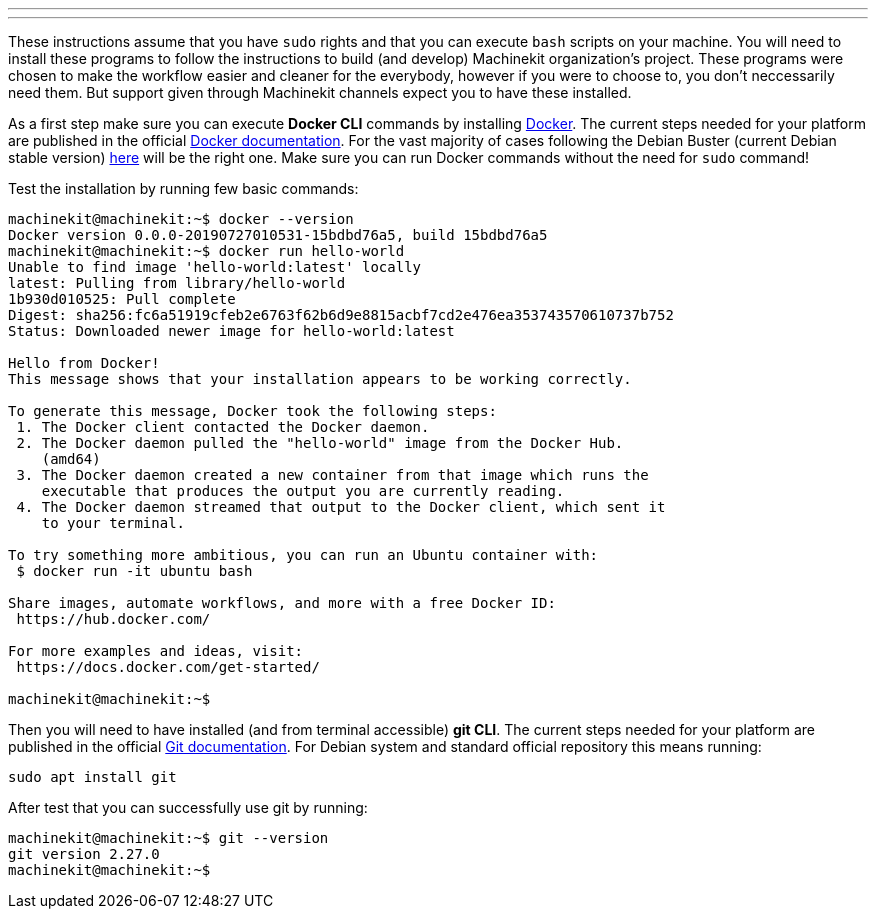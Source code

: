 ---
---

:skip-front-matter:

These instructions assume that you have `sudo` rights and that you can execute `bash` scripts on your machine. You will need to install these programs to follow the instructions to build (and develop) Machinekit organization's project. These programs were chosen to make the workflow easier and cleaner for the everybody, however if you were to choose to, you don't neccessarily need them. But support given through Machinekit channels expect you to have these installed.

As a first step make sure you can execute *Docker CLI* commands by installing https://docker.com[Docker]. The current steps needed for your platform are published in the official https://docs.docker.com/get-docker/[Docker documentation]. For the vast majority of cases following the Debian Buster (current Debian stable version) https://docs.docker.com/get-docker/[here] will be the right one. Make sure you can run Docker commands without the need for `sudo` command!

Test the installation by running few basic commands:

[source,bash]
----
machinekit@machinekit:~$ docker --version
Docker version 0.0.0-20190727010531-15bdbd76a5, build 15bdbd76a5
machinekit@machinekit:~$ docker run hello-world
Unable to find image 'hello-world:latest' locally
latest: Pulling from library/hello-world
1b930d010525: Pull complete 
Digest: sha256:fc6a51919cfeb2e6763f62b6d9e8815acbf7cd2e476ea353743570610737b752
Status: Downloaded newer image for hello-world:latest

Hello from Docker!
This message shows that your installation appears to be working correctly.

To generate this message, Docker took the following steps:
 1. The Docker client contacted the Docker daemon.
 2. The Docker daemon pulled the "hello-world" image from the Docker Hub.
    (amd64)
 3. The Docker daemon created a new container from that image which runs the
    executable that produces the output you are currently reading.
 4. The Docker daemon streamed that output to the Docker client, which sent it
    to your terminal.

To try something more ambitious, you can run an Ubuntu container with:
 $ docker run -it ubuntu bash

Share images, automate workflows, and more with a free Docker ID:
 https://hub.docker.com/

For more examples and ideas, visit:
 https://docs.docker.com/get-started/

machinekit@machinekit:~$

----

Then you will need to have installed (and from terminal accessible) **git CLI**. The current steps needed for your platform are published in the official https://git-scm.com/book/en/v2/Getting-Started-Installing-Git[Git documentation]. For Debian system and standard official repository this means running:

[source,bash]
----
sudo apt install git
----

After test that you can successfully use git by running:

[source,bash]
----
machinekit@machinekit:~$ git --version
git version 2.27.0
machinekit@machinekit:~$ 

----
